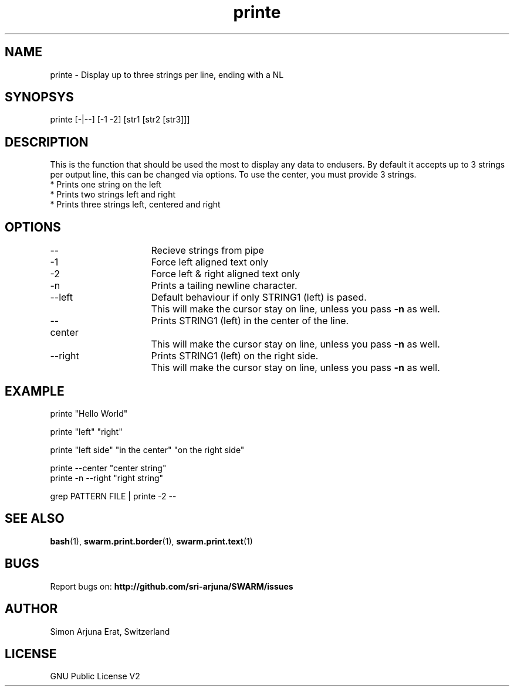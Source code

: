 .\" Manpage template for SWARM
.TH printe 1 "Copyleft 1995-2020" "SWARM 1.0" "SWARM Manual"

.SH NAME
printe - Display up to three strings per line, ending with a NL

.SH SYNOPSYS
printe [-|--] [-1 -2] [str1 [str2 [str3]]]

.SH DESCRIPTION
This is the function that should be used the most to display any data to endusers. By default it accepts up to 3 strings per output line, this can be changed via options. To use the center, you must provide 3 strings.
.RE
* Prints one string on the left
.RE
* Prints two strings left and right
.RE
* Prints three strings left, centered and right

.SH OPTIONS
.TP
--			Recieve strings from pipe
.TP
-1			Force left aligned text only
.TP
-2			Force left & right aligned text only
.TP
-n			Prints a tailing newline character.
.TP
--left		Default behaviour if only STRING1 (left) is pased.
		This will make the cursor stay on line, unless you pass \fB-n\fP as well.
.TP
--center  	Prints STRING1 (left) in the center of the line.
		This will make the cursor stay on line, unless you pass \fB-n\fP as well.
.TP
--right		Prints STRING1 (left) on the right side.
		This will make the cursor stay on line, unless you pass \fB-n\fP as well.

.SH EXAMPLE
.P
printe "Hello World"
.P
printe "left" "right"
.P
printe "left side" "in the center" "on the right side"
.P
printe --center "center string"
.RE
printe -n --right "right string"
.P
grep PATTERN FILE | printe -2 --



.SH SEE ALSO
\fBbash\fP(1), \fBswarm.print.border\fP(1), \fBswarm.print.text\fP(1)

.SH BUGS
Report bugs on: \fBhttp://github.com/sri-arjuna/SWARM/issues\fP

.SH AUTHOR
Simon Arjuna Erat, Switzerland

.SH LICENSE
GNU Public License V2
